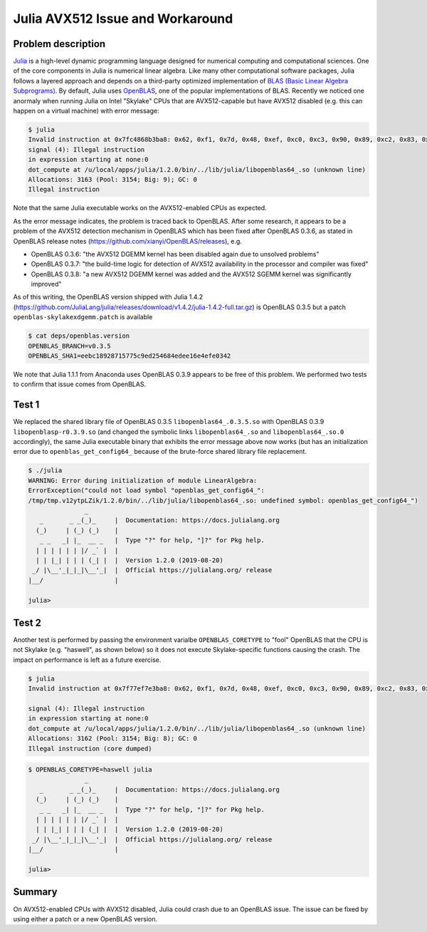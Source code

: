 Julia AVX512 Issue and Workaround
=======================================

.. post:: June 8, 2020
   :author: Shao-Ching Huang
   :tags: blog
   :category:


Problem description
-------------------------

`Julia <https://docs.julialang.org/>`_ is a high-level dynamic programming
language designed for numerical computing and computational sciences.  One of
the core components in Julia is numerical linear algebra. Like many other
computational software packages, Julia follows a layered approach and depends
on a third-party optimized implementation of `BLAS (Basic Linear Algebra
Subprograms)
<https://en.wikipedia.org/wiki/Basic_Linear_Algebra_Subprograms>`_.  By
default, Julia uses `OpenBLAS <https://github.com/xianyi/OpenBLAS>`_, one of
the popular implementations of BLAS.  Recently we noticed one anormaly when
running Julia on Intel "Skylake" CPUs that are AVX512-capable but have AVX512
disabled (e.g.  this can happen on a virtual machine) with error message:

.. code-block:: text

        $ julia
        Invalid instruction at 0x7fc4868b3ba8: 0x62, 0xf1, 0x7d, 0x48, 0xef, 0xc0, 0xc3, 0x90, 0x89, 0xc2, 0x83, 0xe2, 0xe0, 0x0f, 0x8e
        signal (4): Illegal instruction
        in expression starting at none:0
        dot_compute at /u/local/apps/julia/1.2.0/bin/../lib/julia/libopenblas64_.so (unknown line)
        Allocations: 3163 (Pool: 3154; Big: 9); GC: 0
        Illegal instruction

Note that the same Julia executable works on the AVX512-enabled CPUs as expected.


As the error message indicates, the problem is traced back to OpenBLAS. After
some research, it appears to be a problem of the AVX512 detection mechanism in
OpenBLAS which has been fixed after OpenBLAS 0.3.6, as stated in OpenBLAS
release notes (https://github.com/xianyi/OpenBLAS/releases), e.g.

- OpenBLAS 0.3.6: "the AVX512 DGEMM kernel has been disabled again due to unsolved problems"
- OpenBLAS 0.3.7: "the build-time logic for detection of AVX512 availability in the processor and compiler was fixed"
- OpenBLAS 0.3.8: "a new AVX512 DGEMM kernel was added and the AVX512 SGEMM kernel was significantly improved"

As of this writing, the OpenBLAS version shipped with Julia 1.4.2
(https://github.com/JuliaLang/julia/releases/download/v1.4.2/julia-1.4.2-full.tar.gz)
is OpenBLAS 0.3.5 but a patch ``openblas-skylakexdgemm.patch`` is available

.. code-block:: text

        $ cat deps/openblas.version
        OPENBLAS_BRANCH=v0.3.5
        OPENBLAS_SHA1=eebc18928715775c9ed254684edee16e4efe0342


We note that Julia 1.1.1 from Anaconda uses OpenBLAS 0.3.9 appears to be free
of this problem.  We performed two tests to confirm that issue comes from
OpenBLAS. 


Test 1
-----------------

We replaced the shared library file  of OpenBLAS 0.3.5
``libopenblas64_.0.3.5.so`` with OpenBLAS 0.3.9 ``libopenblasp-r0.3.9.so`` (and
changed the symbolic links ``libopenblas64_.so`` and ``libopenblas64_.so.0``
accordingly), the same Julia executable binary that exhibits the error message
above now works (but has an initialization error due to
``openblas_get_config64_`` because of the brute-force shared library file
replacement.

.. code-block:: text

        $ ./julia 
        WARNING: Error during initialization of module LinearAlgebra:
        ErrorException("could not load symbol "openblas_get_config64_":
        /tmp/tmp.v12ytpLZik/1.2.0/bin/../lib/julia/libopenblas64_.so: undefined symbol: openblas_get_config64_")
                       _
           _       _ _(_)_     |  Documentation: https://docs.julialang.org
          (_)     | (_) (_)    |
           _ _   _| |_  __ _   |  Type "?" for help, "]?" for Pkg help.
          | | | | | | |/ _` |  |
          | | |_| | | | (_| |  |  Version 1.2.0 (2019-08-20)
         _/ |\__'_|_|_|\__'_|  |  Official https://julialang.org/ release
        |__/                   |

        julia> 



Test 2
----------------

Another test is performed by passing the environment varialbe
``OPENBLAS_CORETYPE`` to "fool" OpenBLAS that the CPU is not Skylake (e.g.
"haswell", as shown below) so it does not execute Skylake-specific functions
causing the crash. The impact on performance is left as a future exercise.

.. code-block:: bash

        $ julia
        Invalid instruction at 0x7f77ef7e3ba8: 0x62, 0xf1, 0x7d, 0x48, 0xef, 0xc0, 0xc3, 0x90, 0x89, 0xc2, 0x83, 0xe2, 0xe0, 0x0f, 0x8e

        signal (4): Illegal instruction
        in expression starting at none:0
        dot_compute at /u/local/apps/julia/1.2.0/bin/../lib/julia/libopenblas64_.so (unknown line)
        Allocations: 3162 (Pool: 3154; Big: 8); GC: 0
        Illegal instruction (core dumped)

.. code-block:: bash

        $ OPENBLAS_CORETYPE=haswell julia
                       _
           _       _ _(_)_     |  Documentation: https://docs.julialang.org
          (_)     | (_) (_)    |
           _ _   _| |_  __ _   |  Type "?" for help, "]?" for Pkg help.
          | | | | | | |/ _` |  |
          | | |_| | | | (_| |  |  Version 1.2.0 (2019-08-20)
         _/ |\__'_|_|_|\__'_|  |  Official https://julialang.org/ release
        |__/                   |

        julia> 


Summary
---------------

On AVX512-enabled CPUs with AVX512 disabled, Julia could crash due to an
OpenBLAS issue. The issue can be fixed by using either a patch or a new
OpenBLAS version.

